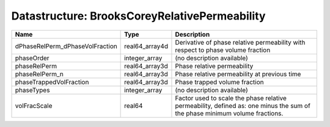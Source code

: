 Datastructure: BrooksCoreyRelativePermeability
==============================================

=============================== ============== ========================================================================================================================== 
Name                            Type           Description                                                                                                                
=============================== ============== ========================================================================================================================== 
dPhaseRelPerm_dPhaseVolFraction real64_array4d Derivative of phase relative permeability with respect to phase volume fraction                                            
phaseOrder                      integer_array  (no description available)                                                                                                 
phaseRelPerm                    real64_array3d Phase relative permeability                                                                                                
phaseRelPerm_n                  real64_array3d Phase relative permeability at previous time                                                                               
phaseTrappedVolFraction         real64_array3d Phase trapped volume fraction                                                                                              
phaseTypes                      integer_array  (no description available)                                                                                                 
volFracScale                    real64         Factor used to scale the phase relative permeability, defined as: one minus the sum of the phase minimum volume fractions. 
=============================== ============== ========================================================================================================================== 


